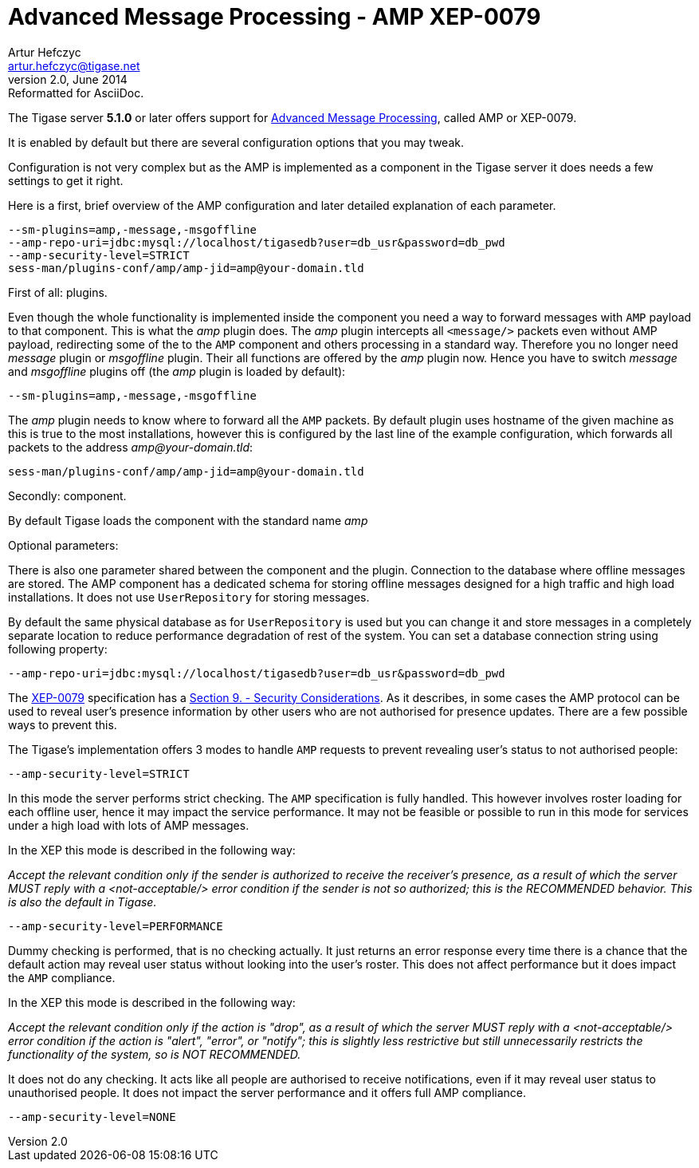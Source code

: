 //[[amp0079]]
Advanced Message Processing - AMP XEP-0079
==========================================
Artur Hefczyc <artur.hefczyc@tigase.net>
v2.0, June 2014: Reformatted for AsciiDoc.
:toc:
:numbered:
:website: http://tigase.net
:Date: 2010-05-13 16:09

The Tigase server *5.1.0* or later offers support for link:http://xmpp.org/extensions/xep-0079.html[Advanced Message Processing], called AMP or XEP-0079.

It is enabled by default but there are several configuration options that you may tweak.

Configuration is not very complex but as the AMP is implemented as a component in the Tigase server it does needs a few settings to get it right.

Here is a first, brief overview of the AMP configuration and later  detailed explanation of each parameter.

[source,bash]
-------------------------------------
--sm-plugins=amp,-message,-msgoffline
--amp-repo-uri=jdbc:mysql://localhost/tigasedb?user=db_usr&password=db_pwd
--amp-security-level=STRICT
sess-man/plugins-conf/amp/amp-jid=amp@your-domain.tld
-------------------------------------

First of all: plugins. 

Even though the whole functionality is implemented inside the component you need a way to forward messages with +AMP+ payload to that component. This is what the 'amp' plugin does. The 'amp' plugin intercepts all +<message/>+ packets even without AMP payload, redirecting some of the to the +AMP+ component and others processing in a standard way. Therefore you no longer need 'message' plugin or 'msgoffline' plugin. Their all functions are offered by the 'amp' plugin now. Hence you have to switch 'message' and 'msgoffline' plugins off (the 'amp' plugin is loaded by default):

[source,bash]
-------------------------------------
--sm-plugins=amp,-message,-msgoffline
-------------------------------------

The 'amp' plugin needs to know where to forward all the +AMP+ packets. By default plugin uses hostname of the given machine as this is true to the most installations, however this is configured by the last line of the example configuration, which forwards all packets to the address 'amp@your-domain.tld':

[source,bash]
-------------------------------------
sess-man/plugins-conf/amp/amp-jid=amp@your-domain.tld
-------------------------------------

Secondly: component.

By default  Tigase loads the component with the standard name 'amp'

Optional parameters:

There is also one parameter shared between the component and the plugin. Connection to the database where offline messages are stored. The AMP component has a dedicated schema for storing offline messages designed for a high traffic and high load installations. It does not use +UserRepository+ for storing messages.

By default the same physical database as for +UserRepository+ is used but you can change it and store messages in a completely separate location to reduce performance degradation of rest of the system. You can set a database connection string using following property:

[source,bash]
-------------------------------------
--amp-repo-uri=jdbc:mysql://localhost/tigasedb?user=db_usr&password=db_pwd
-------------------------------------

The link:http://xmpp.org/extensions/xep-0079.html[XEP-0079] specification has a link:http://xmpp.org/extensions/xep-0079.html#security[Section 9. - Security Considerations]. As it describes, in some cases the AMP protocol can be used to reveal user's presence information by other users who are not authorised for presence updates. There are a few possible ways to prevent this. 

The Tigase's implementation offers 3 modes to handle +AMP+ requests to prevent revealing user's status to not authorised people:

[source,bash]
-------------------------------------
--amp-security-level=STRICT
-------------------------------------

In this mode the server performs strict checking. The +AMP+ specification is fully handled. This however involves roster loading for each offline user, hence it may impact the service performance. It may not be feasible or possible to run in this mode for services under a high load with lots of AMP messages.

In the XEP this mode is described in the following way:

_Accept the relevant condition only if the sender is authorized to receive the receiver's presence, as a result of which the server MUST reply with a <not-acceptable/> error condition if the sender is not so authorized; this is the RECOMMENDED behavior. This is also the default in Tigase._

[source,bash]
-------------------------------------
--amp-security-level=PERFORMANCE
-------------------------------------

Dummy checking is performed, that is no checking actually. It just returns an error response every time there is a chance that the default action may reveal user status without looking into the user's roster. This does not affect performance but it does impact the +AMP+ compliance.

In the XEP this mode is described in the following way:

_Accept the relevant condition only if the action is "drop", as a result of which the server MUST reply with a <not-acceptable/> error condition if the action is "alert", "error", or "notify"; this is slightly less restrictive but still unnecessarily restricts the functionality of the system, so is NOT RECOMMENDED._

It does not do any checking. It acts like all people are authorised to receive notifications, even if it may reveal user status to unauthorised people. It does not impact the server performance and it offers full AMP compliance.

[source,bash]
-------------------------------------
--amp-security-level=NONE
-------------------------------------

